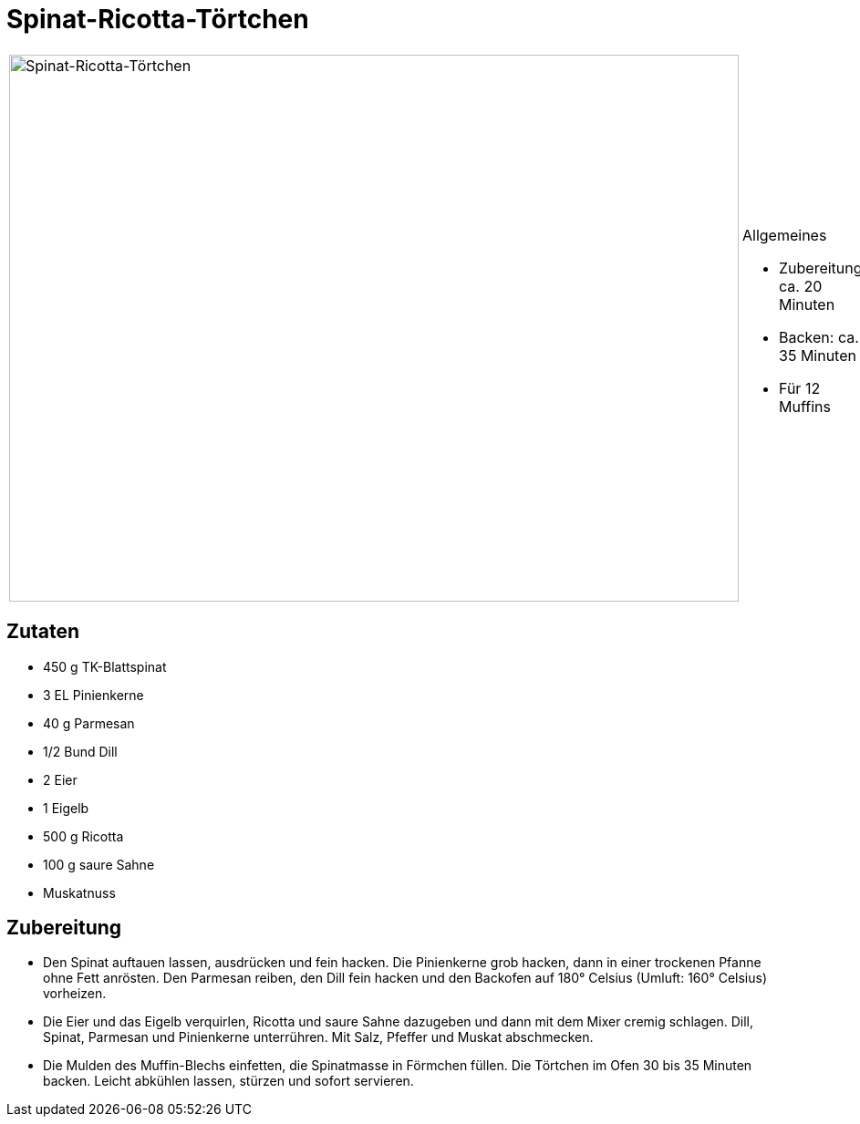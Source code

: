 = Spinat-Ricotta-Törtchen

[cols="1,1", frame="none", grid="none"]
|===
a|image::spinat_ricotta_toertchen.jpg[Spinat-Ricotta-Törtchen,width=800,height=600,pdfwidth=80%,align="center"]
a|.Allgemeines
* Zubereitung: ca. 20 Minuten
* Backen: ca. 35 Minuten
* Für 12 Muffins
|===

== Zutaten

* 450 g TK-Blattspinat
* 3 EL Pinienkerne
* 40 g Parmesan
* 1/2 Bund Dill
* 2 Eier
* 1 Eigelb
* 500 g Ricotta
* 100 g saure Sahne
* Muskatnuss

== Zubereitung

- Den Spinat auftauen lassen, ausdrücken und fein hacken. Die
Pinienkerne grob hacken, dann in einer trockenen Pfanne ohne Fett
anrösten. Den Parmesan reiben, den Dill fein hacken und den Backofen auf
180° Celsius (Umluft: 160° Celsius) vorheizen.
- Die Eier und das Eigelb verquirlen, Ricotta und saure Sahne dazugeben
und dann mit dem Mixer cremig schlagen. Dill, Spinat, Parmesan und
Pinienkerne unterrühren. Mit Salz, Pfeffer und Muskat abschmecken.
- Die Mulden des Muffin-Blechs einfetten, die Spinatmasse in Förmchen
füllen. Die Törtchen im Ofen 30 bis 35 Minuten backen. Leicht abkühlen
lassen, stürzen und sofort servieren.
